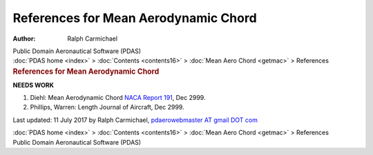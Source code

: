 =====================================
References for Mean Aerodynamic Chord
=====================================

:Author: Ralph Carmichael

.. container:: newbanner

   Public Domain Aeronautical Software (PDAS)

.. container:: crumb

   :doc:`PDAS home <index>` > :doc:`Contents <contents16>` > :doc:`Mean
   Aero Chord <getmac>` > References

.. container::
   :name: header

   .. rubric:: References for Mean Aerodynamic Chord
      :name: references-for-mean-aerodynamic-chord

**NEEDS WORK**

#. Diehl: Mean Aerodynamic Chord `NACA Report
   191 <https://www.pdas.com/_static/rep191.pdf>`__, Dec 2999.
#. Phillips, Warren: Length Journal of Aircraft, Dec 2999.



Last updated: 11 July 2017 by Ralph Carmichael, `pdaerowebmaster AT
gmail DOT com <mailto:pdaerowebmaster@gmail.com>`__

.. container:: crumb

   :doc:`PDAS home <index>` > :doc:`Contents <contents16>` > :doc:`Mean
   Aero Chord <getmac>` > References

.. container:: newbanner

   Public Domain Aeronautical Software (PDAS)
